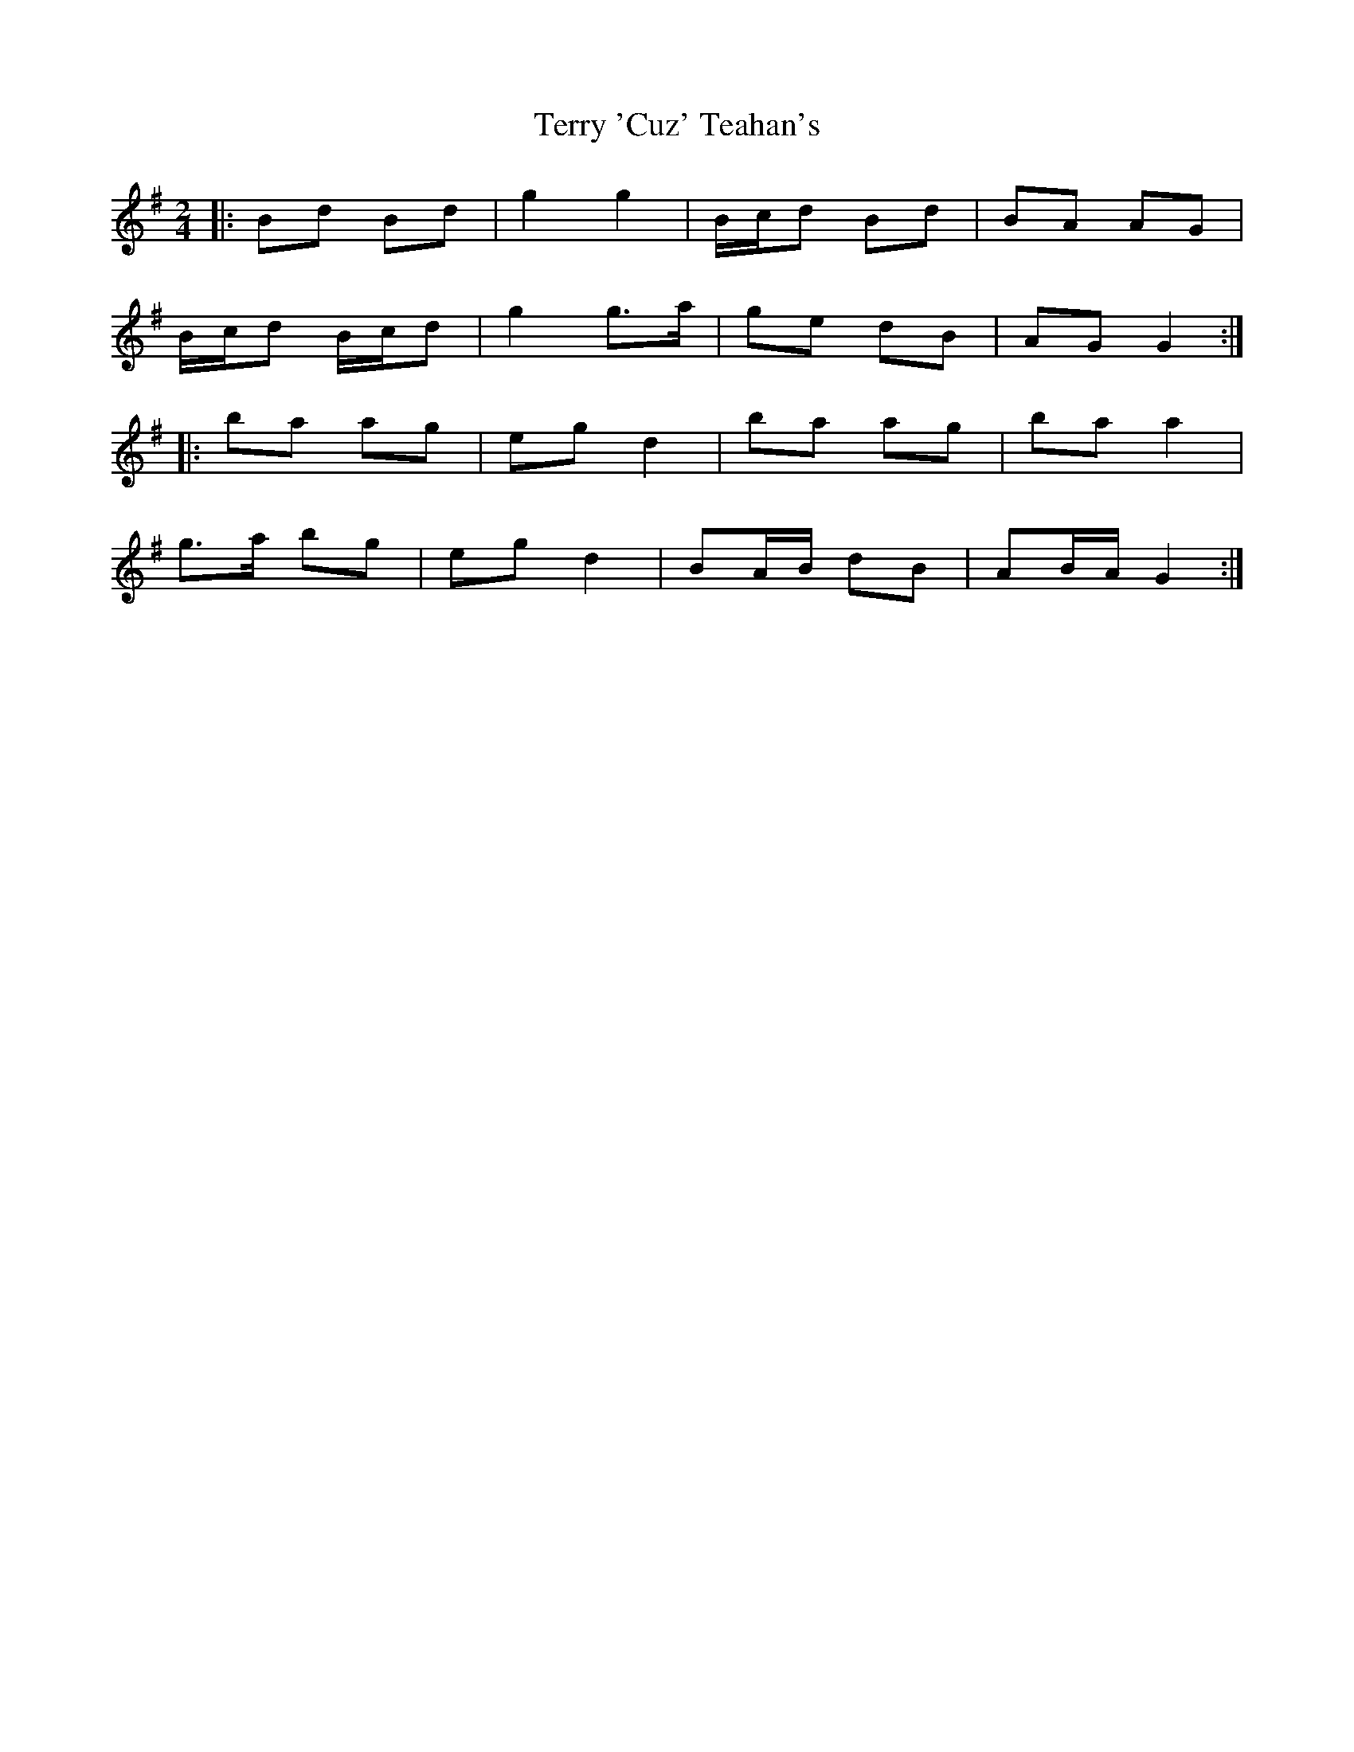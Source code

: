 X: 1
T: Terry 'Cuz' Teahan's
Z: ceolachan
S: https://thesession.org/tunes/4574#setting4574
R: polka
M: 2/4
L: 1/8
K: Gmaj
|: Bd Bd | g2 g2 | B/c/d Bd | BA AG |
B/c/d B/c/d | g2 g>a | ge dB | AG G2 :|
|: ba ag | eg d2 | ba ag | ba a2 |
g>a bg | eg d2 | BA/B/ dB | AB/A/ G2 :|
